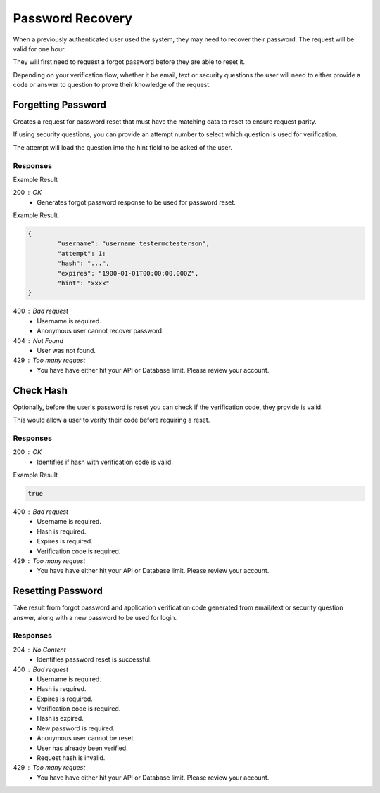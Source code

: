 .. role:: required

.. role:: type

.. |parameters| raw:: html

   <h4>Parameters</h4>

-----------------
Password Recovery
-----------------

When a previously authenticated user used the system, they may need to recover their password. The request will be valid for one hour.

They will first need to request a forgot password before they are able to reset it.

Depending on your verification flow, whether it be email, text or security questions the user will need to either provide a code or answer to question to prove their knowledge of the request.

'''''''''''''''''''
Forgetting Password
'''''''''''''''''''

Creates a request for password reset that must have the matching data to reset to ensure request parity.

If using security questions, you can provide an attempt number to select which question is used for verification.

The attempt will load the question into the hint field to be asked of the user.

.. tabs::

   .. group-tab:: REST
   
      .. code-block:: http
      
         POST https://api.meshydb.com/{accountName}/users/forgotpassword HTTP/1.1
         Content-Type: application/json
         
           {
             "username": "username_testermctesterson",
             "attempt": 1
           }

      |parameters|
      
      accountName : :type:`string`, :required:`required`
         Indicates which account you are connecting for authentication.
      username : :type:`string`, :required:`required`
         Unique identifier for user or device.
      attempt : :type:`integer`, :required:`required`
         Identifies how many times a request has been made.

   .. group-tab:: C#
   
      .. code-block:: c#
      
         var client = MeshyClient.Initialize(accountName, publicKey);

         await client.ForgotPasswordAsync(username, attempt);

      |parameters|
      
      accountName : :type:`string`, :required:`required`
         Indicates which account you are connecting for authentication.
      publicKey : :type:`string`, :required:`required`
         Public accessor for application.
      username : :type:`string`, :required:`required`
         Unique identifier for user or device.
      attempt : :type:`integer`, :required:`required`
         Identifies how many times a request has been made.


   .. group-tab:: NodeJS
      
      .. code-block:: javascript
         
         var client = MeshyClient.initialize(accountName, publicKey);
         
         await client.forgotPassword(username, attempt);
      
      |parameters|

      accountName : :type:`string`, :required:`required`
         Indicates which account you are connecting for authentication.
      publicKey : :type:`string`, :required:`required`
         Public accessor for application.
      username : :type:`string`, :required:`required`
         Unique identifier for user or device.
      attempt : :type:`integer`, :required:`required`
         Identifies how many times a request has been made.


Responses
~~~~~~~~~

Example Result

200 : OK
   * Generates forgot password response to be used for password reset.

Example Result

.. code-block:: json

	{
		"username": "username_testermctesterson",
		"attempt": 1:
		"hash": "...",
		"expires": "1900-01-01T00:00:00.000Z",
		"hint": "xxxx"
	}

400 : Bad request
   * Username is required.
   * Anonymous user cannot recover password.

404 : Not Found
   * User was not found.

429 : Too many request
   * You have have either hit your API or Database limit. Please review your account.

''''''''''
Check Hash
''''''''''

Optionally, before the user's password is reset you can check if the verification code, they provide is valid.

This would allow a user to verify their code before requiring a reset.

.. tabs::

   .. group-tab:: REST
   
      .. code-block:: http
      
        POST https://api.meshydb.com/{accountName}/users/checkhash HTTP/1.1
        Content-Type: application/json
         
          {
             "username": "username_testermctesterson",
             "attempt": 1,
             "hash": "...",
             "expires": "1/1/1900",
             "hint": "...",
             "verificationCode": "...",
          }

      |parameters|
      
      accountName : :type:`string`, :required:`required`
         Indicates which account you are connecting for authentication.
      access_token : :type:`string`, :required:`required`
         Token identifying authorization with MeshyDB requested during `Generating Token <../authorization/generating_token.html#generating-token>`_.
      username : :type:`string`, :required:`required`
         Unique identifier for user or device.
      attempt : :type:`integer`, :required:`required`
         Identifies which attempt hash was generated against.
      hash : :type:`string`, :required:`required`
         Generated hash from verification request.
      expires : :type:`date`, :required:`required`
         Identifies when the request expires.
      hint : :type:`string`, :required:`required`
         Hint for verification code was generated.
      verificationCode : :type:`string`, :required:`required`
         Value to verify against verification request.

   .. group-tab:: C#
   
      .. code-block:: c#
      
        var client = MeshyClient.Initialize(accountName, publicKey);

        var check = new UserVerificationCheck();
		
        var isValid = await client.CheckHashAsync(check);

      |parameters|
      
      accountName : :type:`string`, :required:`required`
         Indicates which account you are connecting for authentication.
      publicKey : :type:`string`, :required:`required`
         Public accessor for application.
      username : :type:`string`, :required:`required`
         Unique identifier for user or device.
      attempt : :type:`integer`, :required:`required`
         Identifies which attempt hash was generated against.
      hash : :type:`string`, :required:`required`
         Generated hash from verification request.
      expires : :type:`date`, :required:`required`
         Identifies when the request expires.
      hint : :type:`string`, :required:`required`
         Hint for verification code was generated.
      verificationCode : :type:`string`, :required:`required`
         Value to verify against verification request.
		
   .. group-tab:: NodeJS
      
      .. code-block:: javascript
         
         var client = MeshyClient.initialize(accountName, publicKey);
         
         await client.checkHash({
                                    username: username,
                                    attempt: attempt:
                                    hash: hash,
                                    expires: expires,
                                    hint: hint,
                                    verificationCode: verificationCode
                               });
      
      |parameters|

      accountName : :type:`string`, :required:`required`
         Indicates which account you are connecting for authentication.
      publicKey : :type:`string`, :required:`required`
         Public accessor for application.
      username : :type:`string`, :required:`required`
         Unique identifier for user or device.
      attempt : :type:`integer`, :required:`required`
         Identifies which attempt hash was generated against.
      hash : :type:`string`, :required:`required`
         Generated hash from verification request.
      expires : :type:`date`, :required:`required`
         Identifies when the request expires.
      hint : :type:`string`, :required:`required`
         Hint for verification code was generated.
      verificationCode : :type:`string`, :required:`required`
         Value to verify against verification request.
		
Responses
~~~~~~~~~

200 : OK
   * Identifies if hash with verification code is valid.

Example Result

.. code-block:: boolean

	true

400 : Bad request
   * Username is required.
   * Hash is required.
   * Expires is required.
   * Verification code is required.

429 : Too many request
   * You have have either hit your API or Database limit. Please review your account.

''''''''''''''''''
Resetting Password
''''''''''''''''''

Take result from forgot password and application verification code generated from email/text or security question answer, along with a new password to be used for login.


.. tabs::

   .. group-tab:: REST
   
      .. code-block:: http
      
         POST https://api.meshydb.com/{accountName}/users/resetpassword  HTTP/1.1
         Content-Type: application/json
         
           {
             "username": "username_testermctesterson",
             "expires": "1-1-2019",
             "hash": "randomlygeneratedhash",
             "newPassword": "newPassword"
           }

      |parameters|
      
     accountName : :type:`string`, :required:`required`
         Indicates which account you are connecting for authentication.
      username : :type:`string`, :required:`required`
        Unique identifier for user or device.
      expires : :type:`date`, :required:`required`
        Defines when hash will expire before it needs to be regenerated.
      hash : :type:`string`, :required:`required`
        Hash result of forgot password to verify request for password reset.
      newPassword : :type:`string`, :required:`required`
        New user secret credentials for login.
        
   .. group-tab:: C#
   
      .. code-block:: c#
      
         var client = MeshyClient.Initialize(accountName, publicKey);

         await client.ResetPasswordAsync(resetHash, newPassword);

      |parameters|
      
      accountName : :type:`string`, :required:`required`
         Indicates which account you are connecting for authentication.
      publicKey : :type:`string`, :required:`required`
         Public accessor for application.
      username : :type:`string`, :required:`required`
        User name that is being reset.
      expires : :type:`date`, :required:`required`
        Defines when hash will expire before it needs to be regenerated.
      hash : :type:`string`, :required:`required`
        Hash result of forgot password to verify request for password reset.
      newPassword : :type:`string`, :required:`required`
        New user secret credentials for login.


   .. group-tab:: NodeJS
      
      .. code-block:: javascript
         
         var client = MeshyClient.initialize(accountName, publicKey);
         
         var passwordResetHash = await client.forgotPassword(username);

         await client.resetPassword(passwordResetHash, newPassword)
      
      |parameters|

      accountName : :type:`string`, :required:`required`
         Indicates which account you are connecting for authentication.
      publicKey : :type:`string`, :required:`required`
         Public accessor for application.
      username : :type:`string`, :required:`required`
        User name that is being reset.
      expires : :type:`date`, :required:`required`
        Defines when hash will expire before it needs to be regenerated.
      hash : :type:`string`, :required:`required`
        Hash result of forgot password to verify request for password reset.
      newPassword : :type:`string`, :required:`required`
        New user secret credentials for login.

Responses
~~~~~~~~~

204 : No Content
   * Identifies password reset is successful.

400 : Bad request
   * Username is required.
   * Hash is required.
   * Expires is required.
   * Verification code is required.
   * Hash is expired.
   * New password is required.
   * Anonymous user cannot be reset.
   * User has already been verified.
   * Request hash is invalid.

429 : Too many request
   * You have have either hit your API or Database limit. Please review your account.